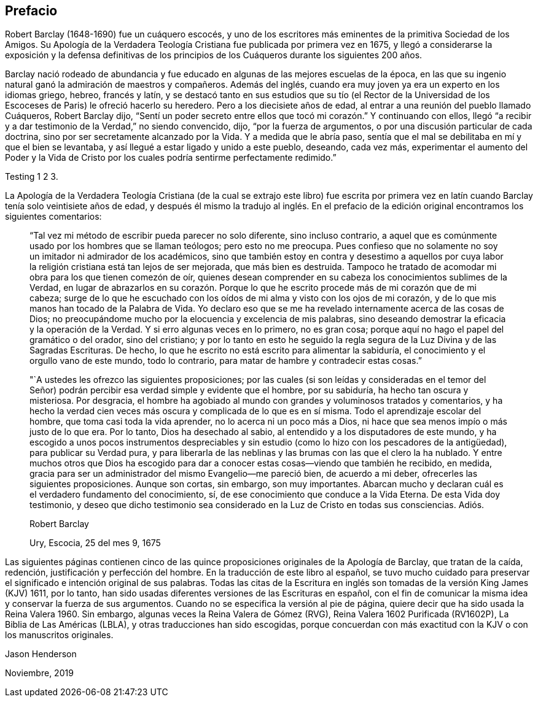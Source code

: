 == Prefacio

Robert Barclay (1648-1690) fue un cuáquero escocés,
y uno de los escritores más eminentes de la primitiva Sociedad de los Amigos.
Su [.book-title]#Apología de la Verdadera Teología Cristiana# fue publicada por primera vez en 1675,
y llegó a considerarse la exposición y la defensa definitivas de los principios
de los Cuáqueros durante los siguientes 200 años.

Barclay nació rodeado de abundancia y fue educado
en algunas de las mejores escuelas de la época,
en las que su ingenio natural ganó la admiración de maestros y compañeros.
Además del inglés, cuando era muy joven ya era un experto en los idiomas griego, hebreo,
francés y latín,
y se destacó tanto en sus estudios que su tío (el Rector de la
Universidad de los Escoceses de Paris) le ofreció hacerlo su heredero.
Pero a los diecisiete años de edad, al entrar a una reunión del pueblo llamado Cuáqueros,
Robert Barclay dijo,
"`Sentí un poder secreto entre ellos que tocó mi corazón.`" Y continuando con ellos,
llegó "`a recibir y a dar testimonio de la Verdad,`" no siendo convencido, dijo,
"`por la fuerza de argumentos, o por una discusión particular de cada doctrina,
sino por ser secretamente alcanzado por la Vida.
Y a medida que le abría paso,
sentía que el mal se debilitaba en mí y que el bien se levantaba,
y así llegué a estar ligado y unido a este pueblo, deseando, cada vez más,
experimentar el aumento del Poder y la Vida de Cristo
por los cuales podría sentirme perfectamente redimido.`"

Testing 1 2 3.

La [.book-title]#Apología de la Verdadera Teología Cristiana# (de la cual se extrajo este libro) fue
escrita por primera vez en latín cuando Barclay tenía solo veintisiete años de edad,
y después él mismo la tradujo al inglés. En el prefacio
de la edición original encontramos los siguientes comentarios:

[quote]
____
"`Tal vez mi método de escribir pueda parecer no solo diferente, sino incluso contrario,
a aquel que es comúnmente usado por los hombres que se llaman teólogos;
pero esto no me preocupa.
Pues confieso que no solamente no soy un imitador ni admirador de los académicos,
sino que también estoy en contra y desestimo a aquellos por cuya
labor la religión cristiana está tan lejos de ser mejorada,
que más bien es destruida.
Tampoco he tratado de acomodar mi obra para los que tienen comezón de oír,
quienes desean comprender en su cabeza los conocimientos sublimes de la Verdad,
en lugar de abrazarlos en su corazón. Porque lo que
he escrito procede más de mi corazón que de mi cabeza;
surge de lo que he escuchado con los oídos de mi alma y visto con los ojos de mi corazón,
y de lo que mis manos han tocado de la Palabra de Vida.
Yo declaro eso que se me ha revelado internamente acerca de las cosas de Dios;
no preocupándome mucho por la elocuencia y excelencia de mis palabras,
sino deseando demostrar la eficacia y la operación de la Verdad.
Y si erro algunas veces en lo primero, no es gran cosa;
porque aquí no hago el papel del gramático o del orador, sino del cristiano;
y por lo tanto en esto he seguido la regla segura
de la Luz Divina y de las Sagradas Escrituras.
De hecho, lo que he escrito no está escrito para alimentar la sabiduría,
el conocimiento y el orgullo vano de este mundo, todo lo contrario,
para matar de hambre y contradecir estas cosas.`"

"`A ustedes les ofrezco las siguientes proposiciones;
por las cuales (si son leídas y consideradas en el temor del Señor)
podrán percibir esa verdad simple y evidente que el hombre,
por su sabiduría, ha hecho tan oscura y misteriosa.
Por desgracia,
el hombre ha agobiado al mundo con grandes y voluminosos tratados y comentarios,
y ha hecho la verdad cien veces más oscura y complicada de lo que es en sí misma.
Todo el aprendizaje escolar del hombre, que toma casi toda la vida aprender,
no lo acerca ni un poco más a Dios,
ni hace que sea menos impío o más justo de lo que era.
Por lo tanto, Dios ha desechado al sabio,
al entendido y a los disputadores de este mundo,
y ha escogido a unos pocos instrumentos despreciables y
sin estudio (como lo hizo con los pescadores de la antigüedad),
para publicar su Verdad pura,
y para liberarla de las neblinas y las brumas con las que el clero la ha nublado.
Y entre muchos otros que Dios ha escogido para dar
a conocer estas cosas--viendo que también he recibido,
en medida, gracia para ser un administrador del mismo Evangelio--me pareció bien,
de acuerdo a mi deber, ofrecerles las siguientes proposiciones.
Aunque son cortas, sin embargo, son muy importantes.
Abarcan mucho y declaran cuál es el verdadero fundamento del conocimiento, sí,
de ese conocimiento que conduce a la Vida Eterna.
De esta Vida doy testimonio,
y deseo que dicho testimonio sea considerado en la Luz de Cristo en todas sus consciencias.
Adiós.

[.signed-section-signature]
Robert Barclay

[.signed-section-context-close]
Ury, Escocia, 25 del mes 9, 1675
____

Las siguientes páginas contienen cinco de las quince
proposiciones originales de la [.book-title]#Apología# de Barclay,
que tratan de la caída, redención, justificación y perfección del hombre.
En la traducción de este libro al español,
se tuvo mucho cuidado para preservar el significado e intención original de sus palabras.
Todas las citas de la Escritura en inglés son tomadas
de la versión King James (KJV) 1611,
por lo tanto, han sido usadas diferentes versiones de las Escrituras en español,
con el fin de comunicar la misma idea y conservar la fuerza de sus argumentos.
Cuando no se especifica la versión al pie de página,
quiere decir que ha sido usada la Reina Valera 1960. Sin embargo,
algunas veces la Reina Valera de Gómez (RVG), Reina Valera 1602 Purificada (RV1602P),
La Biblia de Las Américas (LBLA), y otras traducciones han sido escogidas,
porque concuerdan con más exactitud con la KJV o con los manuscritos originales.

[.signed-section-signature]
Jason Henderson

[.signed-section-context-close]
Noviembre, 2019
